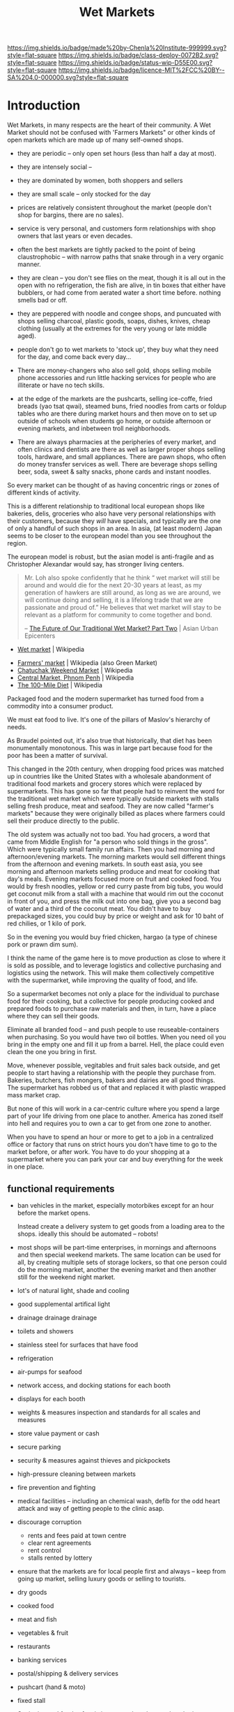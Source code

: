 #   -*- mode: org; fill-column: 60 -*-
#+TITLE: Wet Markets
#+STARTUP: showall
#+TOC: headlines 4
#+PROPERTY: filename
  :PROPERTIES:
  :CUSTOM_ID: 
  :Name:      /home/deerpig/proj/chenla/deploy/deploy-markets.org
  :Created:   2017-04-03T17:18@Prek Leap (11.642600N-104.919210W)
  :ID:        fbeea25d-d050-4ca1-9ff7-45fd28210a04
  :VER:       551631649.966241063
  :GEO:       48P-491193-1287029-15
  :BXID:      proj:JSG6-6684
  :Class:     deploy
  :Type:      work
  :Status:    wip 
  :Licence:   MIT/CC BY-SA 4.0
  :END:

[[https://img.shields.io/badge/made%20by-Chenla%20Institute-999999.svg?style=flat-square]] 
[[https://img.shields.io/badge/class-deploy-0072B2.svg?style=flat-square]]
[[https://img.shields.io/badge/status-wip-D55E00.svg?style=flat-square]]
[[https://img.shields.io/badge/licence-MIT%2FCC%20BY--SA%204.0-000000.svg?style=flat-square]]


* Introduction

Wet Markets, in many respects are the heart of their community.
A Wet Market should not be confused with 'Farmers Markets"
or other kinds of open markets which are made up of many
self-owned shops.


   - they are periodic -- only open set hours (less than
     half a day at most).
   - they are intensely social -- 
   - they are dominated by women, both shoppers and sellers
   - they are small scale -- only stocked for the day
   - prices are relatively consistent throughout the market
     (people don't shop for bargins, there are no sales).
   - service is very personal, and customers form
     relationships with shop owners that last years or even
     decades.
   - often the best markets are tightly packed to the point
     of being claustrophobic -- with narrow paths that snake
     through in a very organic manner.
   - they are clean -- you don't see flies on the meat,
     though it is all out in the open with no refrigeration,
     the fish are alive, in tin boxes that either have
     bubblers, or had come from aerated water a short time
     before.  nothing smells bad or off.
   - they are peppered with noodle and congee shops, and
     puncuated with shops selling charcoal, plastic goods,
     soaps, dishes, knives, cheap clothing (usually at the
     extremes for the very young or late middle aged).
   - people don't go to wet markets to 'stock up', they buy
     what they need for the day, and come back every day...
   - There are money-changers who also sell gold, shops
     selling mobile phone accessories and run little hacking
     services for people who are illiterate or have no tech
     skills.
   - at the edge of the markets are the pushcarts, selling
     ice-coffe, fried breads (yao tsat qwai), steamed buns,
     fried noodles from carts or foldup tables who are there
     during market hours and then move on to set up outside
     of schools when students go home, or outside afternoon
     or evening markets, and inbetween troll neighborhoods.

   - There are always pharmacies at the peripheries of every
     market, and often clinics and dentists are there as
     well as larger proper shops selling tools, hardware,
     and small appliances.  There are pawn shops, who often
     do money transfer services as well.  There are beverage
     shops selling beer, soda, sweet & salty snacks, phone
     cards and instant noodles.

So every market can be thought of as having concentric rings
or zones of different kinds of activity.


This is a different relationship to traditional local
european shops like bakeries, delis, groceries who also have
very personal relationships with their customers, because
they /will/ have specials, and typically are the one of only
a handful of such shops in an area.  In asia, (at least
modern) Japan seems to be closer to the european model than
you see throughout the region.

The european model is robust, but the asian model is
anti-fragile and as Christopher Alexandar would say, has
stronger living centers.



#+begin_quote
Mr. Loh also spoke confidently that he think “ wet market
will still be around and would die for the next 20-30 years
at least, as my generation of hawkers are still around, as
long as we are around, we will continue doing and selling,
it is a lifelong trade that we are passionate and proud of.”
He believes that wet market will stay to be relevant as a
platform for community to come together and bond.

-- [[http://www.asianurbanepicenters.com/?p=2218][The Future of Our Traditional Wet Market? Part Two]] | Asian Urban Epicenters
#+end_quote



 - [[https://en.wikipedia.org/wiki/Wet_market][Wet market]] | Wikipedia




 - [[https://en.wikipedia.org/wiki/Farmers%27_market][Farmers' market]] | Wikipedia (also Green Market)
 - [[https://en.wikipedia.org/wiki/Chatuchak_Weekend_Market][Chatuchak Weekend Market]] | Wikipedia
 - [[https://en.wikipedia.org/wiki/Central_Market,_Phnom_Penh][Central Market, Phnom Penh]] | Wikipedia
 - [[https://en.wikipedia.org/wiki/The_100-Mile_Diet][The 100-Mile Diet]] | Wikipedia

#+begin_comment
from: NOTES <2013-01-17 Thu 09:28> A supermarket free of consumerism
#+end_comment


Packaged food and the modern supermarket has turned food from a
commodity into a consumer product.

We must eat food to live.  It's one of the pillars of Maslov's
hierarchy of needs.

As Braudel pointed out, it's also true that historically, that diet
has been monumentally monotonous.  This was in large part because food
for the poor has been a matter of survival.

This changed in the 20th century, when dropping food prices was
matched up in countries like the United States with a wholesale
abandonment of traditional food markets and grocery stores which were
replaced by supermarkets.  This has gone so far that people had to
reinvent the word for the traditional wet market which were typically
outside markets with stalls selling fresh produce, meat and seafood.
They are now called "farmer's markets" because they were originally
billed as places where farmers could sell their produce directly to
the public.

The old system was actually not too bad.  You had grocers, a word that
came from Middle English for "a person who sold things in the gross".
Which were typically small family run affairs.  Then you had morning
and afternoon/evening markets.  The morning markets would sell
different things from the afternoon and evening markets. In south east
asia, you see morning and afternoon markets selling produce and meat
for cooking that day's meals.  Evening markets focused more on fruit
and cooked food.  You would by fresh noodles, yellow or red curry
paste from big tubs, you would get coconut milk from a stall with a
machine that would rim out the coconut in front of you, and press the
milk out into one bag, give you a second bag of water and a third of
the coconut meat.  You didn't have to buy prepackaged sizes, you could
buy by price or weight and ask for 10 baht of red chilies, or 1 kilo
of pork.

So in the evening you would buy fried chicken, hargao (a type of
chinese pork or prawn dim sum).

I think the name of the game here is to move production as close to
where it is sold as possible, and to leverage logistics and collective
purchasing and logistics using the network.  This will make them
collectively competitive with the supermarket, while improving the
quality of food, and life.

So a supermarket becomes not only a place for the individual to
purchase food for their cooking, but a collective for people producing
cooked and prepared foods to purchase raw materials and then, in turn,
have a place where they can sell their goods.

Eliminate all branded food -- and push people to use
reuseable-containers when purchasing.  So you would have two oil
bottles.  When you need oil you bring in the empty one and fill it up
from a barrel.  Hell, the place could even clean the one you bring in
first.

Move, whenever possible, vegitables and fruit sales back outside, and
get people to start having a relationship with the people they
purchase from.  Bakeries, butchers, fish mongers, bakers and dairies
are all good things.  The supermarket has robbed us of that and
replaced it with plastic wrapped mass market crap.

But none of this will work in a car-centric culture where you spend a
large part of your life driving from one place to another.  America
has zoned itself into hell and requires you to own a car to get from
one zone to another.

When you have to spend an hour or more to get to a job in a
centralized office or factory that runs on strict hours you don't have
time to go to the market before, or after work.  You have to do your
shopping at a supermarket where you can park your car and buy
everything for the week in one place.


** functional requirements

  - ban vehicles in the market, especially motorbikes except for an
    hour before the market opens.

    Instead create
    a delivery system to get goods from a loading area to the shops.
    ideally this should be automated -- robots!

  - most shops will be part-time enterprises, in mornings and
    afternoons and then special weekend markets.  The same location
    can be used for all, by creating multiple sets of storage lockers,
    so that one person could do the morning market, another the
    evening market and then another still for the weekend night
    market.

  - lot's of natural light, shade and cooling
  - good supplemental artifical light 
  - drainage drainage drainage
  - toilets and showers
  - stainless steel for surfaces that have food
  - refrigeration
  - air-pumps for seafood
  - network access, and docking stations for each booth
  - displays for each booth
  - weights & measures inspection and standards for all scales and
    measures
  - store value payment or cash
  - secure parking
  - security & measures against thieves and pickpockets
  - high-pressure cleaning between markets
  - fire prevention and fighting
  - medical facilities -- including an chemical wash, defib for the
    odd heart attack and way of getting people to the clinic asap.
  - discourage corruption
    - rents and fees paid at town centre
    - clear rent agreements
    - rent control
    - stalls rented by lottery
 - ensure that the markets are for local people first and always --
   keep from going up market, selling luxury goods or selling to
   tourists.

 - dry goods
 - cooked food
 - meat and fish
 - vegetables & fruit
 - restaurants
 - banking services
 - postal/shipping & delivery services
 
 - pushcart (hand & moto)
 - fixed stall

 - Sanitation and food saftey is important, but also needs to be in
   perspective.  There should be a distinction between guidelines and
   rules.  It's more important that things work without unreasonable
   requirements while people following good practice and the spirit of
   the rules, than over regulation that increases costs and makes it
   more difficult for shops.

 - electricity and fuel should be provided as part of rent and the
   market is responsible for providing basic facilities for different
   kinds of shops.

 - don't allow branded goods unless they conform to local practices.
   So Coke can set up a mini-bottling plant but must use same
   glassware as everyone else.  Soap companies can sell their products
   so long as it is provided in bulk and sold in local reusable pump
   bottles and refill containers.


* Types of markets


   - morning market: vegitables, meat & fish
   - evening market: fruit, flowers and cooked food
   - night market  : cooked food, clothing and durables
   - dai pai dong  : restaurant stall markets

   - periodic markets:  these are common in thailand
     - traveling markets: 
     - weekend markets
     - weekly markets : some coincide with things like
       cattle auctions





* 大排檔 (Dai Pai Dong)

  - [[https://en.wikipedia.org/wiki/Dai_pai_dong][Dai pai dong]] | Wikipedia

Government Housing Dai Pai Dongs

Japan food stalls

Street food/food stalls are different - based on pushcarts with no
dining area.

Modern manifestations -- singapore

Thai and Cambodian food courts are another manifestation -- with
shared seating.... people buying tickets instead of paying cash.


#+begin_quote
Features:

  - One can order tailor-made dishes.
  - It is customary to have to share tables with complete strangers
    when there is a shortage of seating.
  - Unlike cha chaan teng, most dai pai dong do not provide set meals.
  - "Cross-stall ordering" is possible: for instance, when one is
    sitting and eating in a stall selling noodles, he or she can order
    a cup of milk tea from another stall, which may be several stalls
    away.
  - The stalls can be roughly divided into those operating in daytime
    and those doing business at night. The dai pai dong which operate
    at night usually sell seafood and other more costly dishes: one
    dish usually costs from HKD$40–70. The day-time dai pai dong, on
    the contrary, provide cheap food including:
    - Congee and youtiao (aka yau cha kwai);
    - Milk tea, toasts, sandwiches and instant noodles with ham, egg,
      luncheon meat or sausage;
    - rice or noodles with siu mei (燒味 roasted meats);
    - fried rice and dip tau fan (碟頭飯 rice plates);
    - Chiuchow-style noodles (潮州粉麵).

-- [[https://en.wikipedia.org/wiki/Dai_pai_dong][Dai pai dong]] | Wikipedia
#+end_quote


* APL: Market of Many Shops

#+begin_quote
It is natural and convenient to want a market where all the different
foods and household goods you need can be bought under a single
roof. But when the market has a single management, like a supermarket,
the foods are bland, and there is no joy in going there.

Therefore:

Instead of modern supermarkets, establish frequent marketplaces, each
one made up of many smaller shops which are autonomous and specialized
(cheese, meat, grain, fruit, and so on). Build the structure of the
market as a minimum, which provides no more than a roof, columns which
define aisles, and basic services. Within this structure allow the
different shops to create their own environment, according to their
individual taste and needs.

                                 * * *

It is true that the large supermarkets do have a great variety of
foods. But this "variety', is still centrally purchased, centrally
warehoused, and still has the staleness of mass merchandise. In
addition, there is no human contact left, only rows of shelves and
then a harried encounter with the check-out man who takes your money.

The only way to get the human contact back, and the variety of food,
and all the love and care and wisdom about individual foods which
shopkeepers who know what they are selling can bring to it, is to
create those markets once again in which individual owners sell
different goods, from tiny stalls, under a common roof.

As it stands, supermarkets are likely to get bigger and bigger, to
conglomerate with other industries, and to go to all lengths to
dehumanize the experience of the marketplace. Horn and Hardart, for
example, have been contemplating this scheme:

    ##+begin_quote

    ... the customer either drives her car or walks onto a moving
    ramp, is conveyed decorously through the whole store, selects her
    groceries by viewing samples displayed in lighted wall panels (or
    unlocking the cases with a special key or her credit card), and
    chooses her meat and produce via closed circuit TV. She then
    drives around to a separate warehouse area to collect her order,
    paid for by a universal credit card system.... Most of the people
    would be invisible. . . . (Jennifer Cross, The Supermarket
    Trap,New York: Berkeley Medallion, 1971) .

    ##+end_quote

Now contrast this with the following description of an oldfashioned
market place in San Francisco:

   ##+begin_quote

   If you visit the Market regularly you come to have favorite stalls,
   like the one with the pippin and Hauer apples from Watsonville. The
   farmer looks at each apple as he chooses it and places it in the
   bag, reminding you to keep them in a cool place so they will remain
   crisp and sweet. If you display interest, he tells you with pride
   about the orchard they come from and how they were grown and cared
   for, his blue eyes meeting yours. His English is spoken with a
   slight Italian accent so you wonder about the clear blue eyes,
   light brown hair and long-boned body until he tells you about the
   part of northern Italy where he was born.

   There is a handsome black man offering small mountains of melons
   where the stalls end. Tell him you are not enough of an expert to
   choose one you would like to have perfect for the day after
   tomorrow, and he will not only pick one out that he assures you
   will be just right (as it turns out to be), but gives you a lesson
   in choosing your next melon, whether cranshaw, honeydew or
   watermelon, wherever you may happen to buy it. He cares that you
   will always get a good one and enjoy it. ("The Farmers Go to
   Market," California Living,San Francisco Chronicle Sunday Magazine,
   February 6, 1972.)

   ##+end_quote

There is no doubt that this is far more human and enlivening than the
supermarket conveyor belt. The critical question lies with the
economics of the operation. Is there a reasonable economic basis for a
marketplace of many shops? Or are markets ruled out by the
efficiencies of the supermarket?

There do not seem to be any economic obstacles more serious than those
which accompany the start of any business. The major problem is one of
coordination - coordination of individual shops to form one coherent
market and coordination of many similar shops, from several markets,
to make bulk purchase arrangements.

If individual shops are well located, they can operate competitively,
at profit margins of up to 5 per cent of sales ("Expenses in Retail
Business," National Cash Register, Dayton, Ohio, p. 15). According to
National Cash Register figures, this profit margin stays the same,
regardless of size, for all convenience food stores. The small stores
are often undercut by supermarkets because they are located by
themselves, and therefore cannot offer shoppers the same variety at
one stop, as the supermarket. However, if many of these small shops
are clustered and centrally located, and together they offer a variety
comparable to the supermarket, then they can compete effectively with
the chain supermarkets.

The one efficiency that chain stores do maintain is the efficiency of
bulk purchase. But even this can be offset if groups of similar shops,
all over the town, coordinate their needs and set up bulk purchase
arrangements. For example, in the Bay Area there are a number of
flower vendors running their business from small carts on the
street. Although each vendor manages his own affairs independently,
all the vendors go in together to buy their flowers. They gain
enormously by purchasing their flowers in bulk and undersell the
established florists three to one.

Of course, it is difficult for a market of many shops to get started -
it is hard to find a place and hard to finance it. We propose a very
rough and simple structure in the beginning, that can be filled in and
improved over time. The market in the photo, in Lima, Peru, began with
nothing more than freestanding columns and aisles. The shops most of
them no more than six feet by nine were built up gradually between the
columns.

                               IMAGE

A spectacular example of a simple wood structure that has been
modified and enlarged over the years is the Pike Place Market in
Seattle, Washington.

                                IMAGE

-- A Pattern Lanaguage: Market of Many Shops
#+end_quote

* FAO Retail Markets and Planning Guide

 - [[http://www.fao.org/docrep/v8390e/V8390E00.htm#Contents][Retail Markets and Planning Guide]] | FAO

  * The Market Master Plan

    - General Principles Of Market Layouts
    - The process of market development
    - Vehicle access and traffic circulation
    - The market as a public space
    - The organization of market land uses


    - market development as a socio-economic process;
    - markets as flow systems for goods and people;
    - markets as expressions of public interaction; and
    - markets as organizations for the sale of goods.

    - does the plan provide the basis for creating an
      attractive and comfortable environment for shoppers,
      which will allow the market to compete with other
      retail outlets?
    - does the plan reflect the perceived needs of the
      market users?
    - is the market suitable for the income and expenditure
      habits of the existing and potential users?
    - does the plan reflect the market's overall management
      system?
    - are the financial constraints under which the plan
      will have to operate recognized?
    - are minimum development standards applied?
      (e.g. health standards)
    - does the plan observe the general principles of good
      layout?  (such as the relation to climate, site
      geometry, optimum stall size and simple circulation
      patterns)
    - does it provide sufficient space for vehicle parking,
      including cycles and motorcycles?


| Function                                         | Personnel              | Equipment                 |
|--------------------------------------------------+------------------------+---------------------------|
| 1. Market management and support                 | 1 market supervisor    | one 5-8 ton truck         |
| 1 operator                                       | Marketing equipment    |                           |
| 1 driver                                         | one 3-wheel vehicle    |                           |
| 2. Basic assistance & veterinary dispensary      | 1 technical officer    | one equipped van          |
| 3. Rural credit                                  | 1 government           | official one equipped van |
| 4. Postage and savings accounts                  | 1 government           | official one equipped van |
| 5. Health service                                | 1 health official      | one equipped van          |
| 6. General information/entertainment             | 1 government           | official one equipped van |
| 7. Veterinary service                            | 1 veterinary assistant | one equipped van          |
| 8. Banking services                              | 1 bank official        | one equipped van          |
| 9. Handicraft promotion and assistance           | 1 or 2 community       | one equipped van          |
| to women's development groups                    | workers                | one motorcycle            |
| 10. Small enterprise promotion                   | not defined            | not defined               |
| 11. Marketing of agricultural products           | not determined         | one pick-up               |
| (Information, transport, storage, quality, etc.) |                        | three motorcycles         |
| 12.Training of farmers                           | 1 extension officer    | one motorcycle            |
| 13. Livestock marketing                          | not defined            | not defined               |




* Health & Safety

  - [[http://www.who.int/foodsafety/publications/capacity/healthymarket_guide.pdf][healthymarket_guide.pdf]] | WHO


  - hazzards:
    - biological
    - chemical
    - physical

